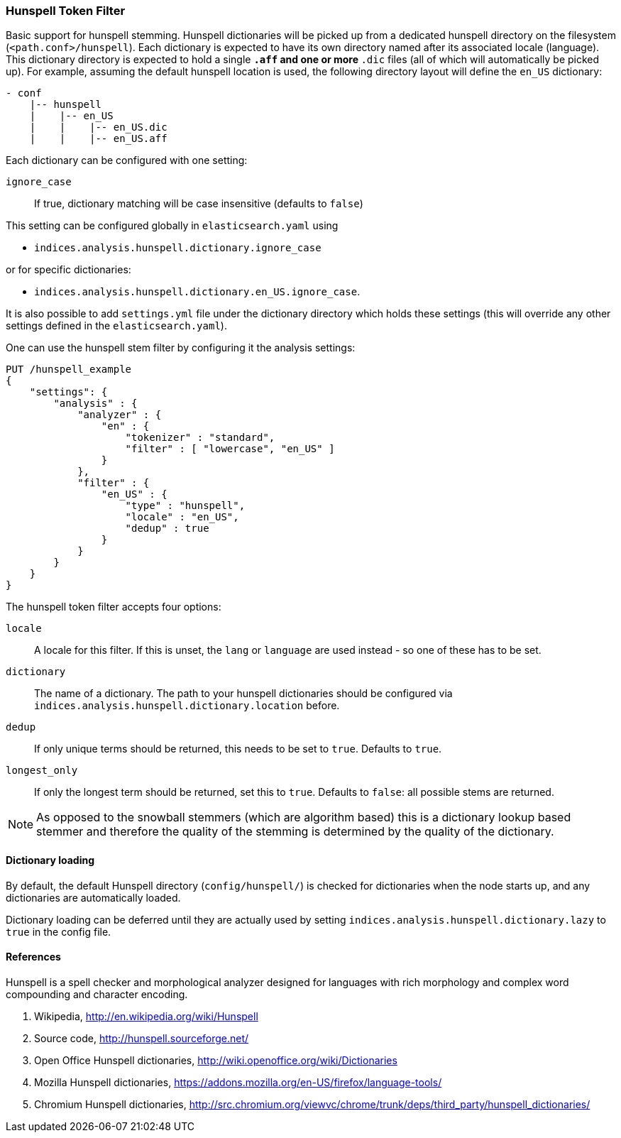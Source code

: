 [[analysis-hunspell-tokenfilter]]
=== Hunspell Token Filter

Basic support for hunspell stemming. Hunspell dictionaries will be
picked up from a dedicated hunspell directory on the filesystem
(`<path.conf>/hunspell`). Each dictionary is expected to
have its own directory named after its associated locale (language).
This dictionary directory is expected to hold a single `*.aff` and
one or more `*.dic` files (all of which will automatically be picked up).
For example, assuming the default hunspell location is used, the
following directory layout will define the `en_US` dictionary:

[source,txt]
--------------------------------------------------
- conf
    |-- hunspell
    |    |-- en_US
    |    |    |-- en_US.dic
    |    |    |-- en_US.aff
--------------------------------------------------

Each dictionary can be configured with one setting:

`ignore_case`::
    If true, dictionary matching will be case insensitive
    (defaults to `false`)

This setting can be configured globally in `elasticsearch.yaml` using

* `indices.analysis.hunspell.dictionary.ignore_case`

or for specific dictionaries:

* `indices.analysis.hunspell.dictionary.en_US.ignore_case`.

It is also possible to add `settings.yml` file under the dictionary
directory which holds these settings (this will override any other
settings defined in the `elasticsearch.yaml`).

One can use the hunspell stem filter by configuring it the analysis
settings:

[source,js]
--------------------------------------------------
PUT /hunspell_example
{
    "settings": {
        "analysis" : {
            "analyzer" : {
                "en" : {
                    "tokenizer" : "standard",
                    "filter" : [ "lowercase", "en_US" ]
                }
            },
            "filter" : {
                "en_US" : {
                    "type" : "hunspell",
                    "locale" : "en_US",
                    "dedup" : true
                }
            }
        }
    }
}
--------------------------------------------------
// CONSOLE

The hunspell token filter accepts four options:

`locale`::
    A locale for this filter. If this is unset, the `lang` or
    `language` are used instead - so one of these has to be set.

`dictionary`::
    The name of a dictionary. The path to your hunspell
    dictionaries should be configured via
    `indices.analysis.hunspell.dictionary.location` before.

`dedup`::
    If only unique terms should be returned, this needs to be
    set to `true`. Defaults to `true`.

`longest_only`::
    If only the longest term should be returned, set this to `true`.
    Defaults to `false`: all possible stems are returned.

NOTE: As opposed to the snowball stemmers (which are algorithm based)
this is a dictionary lookup based stemmer and therefore the quality of
the stemming is determined by the quality of the dictionary.

[float]
==== Dictionary loading

By default, the default Hunspell directory (`config/hunspell/`) is checked
for dictionaries when the node starts up, and any dictionaries are
automatically loaded.

Dictionary loading can be deferred until they are actually used by setting
`indices.analysis.hunspell.dictionary.lazy` to `true` in the config file.

[float]
==== References

Hunspell is a spell checker and morphological analyzer designed for
languages with rich morphology and complex word compounding and
character encoding.

1. Wikipedia, http://en.wikipedia.org/wiki/Hunspell

2. Source code, http://hunspell.sourceforge.net/

3. Open Office Hunspell dictionaries, http://wiki.openoffice.org/wiki/Dictionaries

4.  Mozilla Hunspell dictionaries, https://addons.mozilla.org/en-US/firefox/language-tools/

5. Chromium Hunspell dictionaries,
   http://src.chromium.org/viewvc/chrome/trunk/deps/third_party/hunspell_dictionaries/
